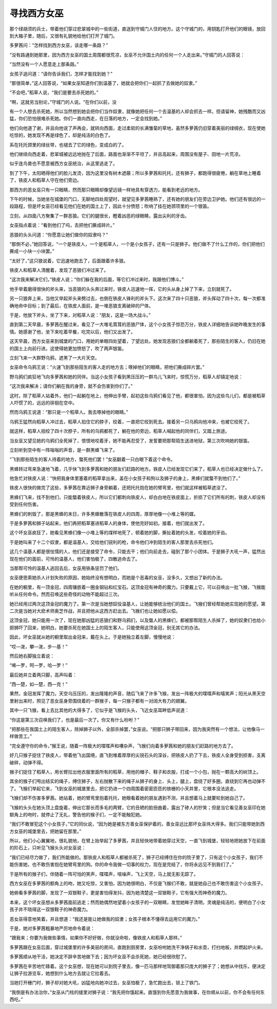 寻找西方女巫
============

那个绿胡须的兵士，带着他们穿过悲翠城中的一些街道，直送到守城门人住的地方。这个守城门的，用钥匙打开他们的眼镜，放回到大箱子里，随后，又很有礼貌地给他们打开了城门。

多萝茜问：“怎样找到西方女巫，该走哪一条路？”

“没有路通到她那里，因为西方女巫的国土周围都很荒凉，女巫不允许国土内的任何一个人走出来。”守城门的人回答说：

“当然没有一个人愿意走上那条路。”

女孩子追问道：“请你告诉我们，怎样才能找到她？”

“那很简单，”这人回答说，“如果女巫知道你们到温基了，她就会把你们一起抓了去做她的奴隶。”

“不会吧，”稻草人说，“我们是要去杀死她的。”

“啊，这就另当别论，”守城门的人说。“在你们以前，没

有一个人想去杀死她，所以当然想到她会把你们当作奴隶，就像她把任何一个去温基的人却会抓去一样。但请留神，她残酷而又凶猛，你们恐怕很难杀死她。你们一直向西走，在日落的地方，一定会找到她。”

他们向他道了谢，并且向他说了声再会，就转向西面，走过柔软的长满雏菊的草地，虽然多萝茜仍旧穿着美丽的绿绸衣，现在使她吃惊的，她发现不再是绿色了，却是纯洁的白色了。

系在托托颈里的绿丝带，也褪去了它的绿色，变成白的了。

他们继续向西走着，悲翠城被远远地抛在了后面，路面也渐渐不平坦了，并且高起来，周围没有屋子、田地一片荒凉。

似乎连鸟兽也不愿意被西方女巫统治，从这里逃走了。

到了下午，太阳晒得他们的脸儿发烫，因为这里没有树木遮蔽；所以多萝茜和托托，还有狮子，都跑得很疲倦，躺在草地上睡着了，铁皮人和稻草人守在他们旁边。

那西方的恶女巫只有一只眼睛，然而那只眼睛却像望远镜一样地具有穿透力，能看到老远的地方。

下午的时候，当她坐在城堡的门口，无聊地四处观望时，就望见多萝茜睡熟了，还有她的朋友们在旁边卫护她。他们还有很远的一段路程，但是坏女巫已经看见他们在她的国土上了，因此十分愤怒；吹响了挂在她颈项里的一个银笛。

立刻，从四面八方聚集了一群恶狼。它们的腿很长，瞪着凶恶的绿眼睛，露出尖利的牙齿。

女巫指点着说：“看到他们了吗，去把他们撕成碎片。”

恶狼的头头问道：“你愿意让她们做你的奴隶吗？”

“那倒不必，”她回答说，“一个是铁皮人，一个是稻草人，一个是小女孩子，还有一只是狮子。他们做不了什么工作的，你们把他们撕成一小块一小块罢。”

“太好了，”这只狼说着，它迅速地跑去了，后面跟着许多狼。

铁皮人和稻草人清醒着，发现了恶狼们冲过来了。

“这次我来解决它们，”铁皮人说；“你们躲在我的后面，等它们冲过来时，我跟他们博斗。”

他手举着磨得很快的斧头来，当恶狼的头头奔过来时，铁皮人迅速地一挥，它的头从身上掉了下来，立刻就死了。

另一只狼奔上来，当他又举起斧头来劈过去，也倒在铁皮人锋利的斧头下。这次来了四十只恶狼，斧头挥动了四十次，每一次都准确地命中目标；到了最后，在铁皮人面前，是一堆恶狼支离破碎的尸体。

于是，他放下斧头，坐了下来，对稻草人说：“朋友，这是一场大战斗。”

直到第二天早晨，多萝茜在醒过来，看见了一大堆毛茸茸的恶狼尸体，这个小女孩子惊恐万分，铁皮人详细地告诉她昨晚发生的事情。她感谢了他，坐下来吃着早餐，吃完以后，他们又出发了。

这天早晨，西方女巫来到城堡的门口，用她的单眼四处望着，了望远处。她发现恶狼们全都躺着死了，那些陌生的客人，仍旧在她的国土上向前行进。这使得她更加愤怒了，吹了两声银笛。

立刻飞来一大群野乌鸦，遮黑了一大片天空。

女巫命令乌鸦王说：“火速飞到那些陌生的客人走的地方去；啄掉他们的眼睛，把他们撕成碎片罢。”

野乌鸦们疯狂地飞向多萝茜和她的同伴。当这小女孩子看到黑压压的一群鸟儿飞来时，惊慌万分，稻草人却镇定地说：

“这次我来解决；请你们躺在我的身旁，就不会伤害到你们了。”

这时，除了稻草人站着外，他们一起躺在地上，他伸出手臂，起初这些乌鸦们看见了他，都很害怕，因为这些鸟儿们，都是被稻草人吓惯了的，远远的徘徊在空中。

然而乌鸦王说道：“那只是一个稻草人。我去啄掉他的眼睛。”

乌鸦王猛然向稻草人冲过去，稻草人掐住它的脖子，绞着，一直把它绞到死去。接着另一只乌鸦向他冲来，也被它绞死了。

就这样，稻草人扭绞了四十次脖子，所有的乌鸦都死了，躺在他的旁边，稻草人喊起他的同伴们，又踏上旅途。

当女巫又望见她的乌鸦们全死掉了，恨恨地咬着牙，她不能再忍受了，发誓要把那帮陌生送进地狱，第三次吹响她的银笛。

立刻听到空中有一阵嗡嗡的声音，是一群黑蜂飞来了。

“飞到那些陌生的客人待着的地方，螫死他们罢！”女巫翻着一只白眼下着这个命令。

黑蜂转过弯来急速地飞着，几乎快飞到多萝茜和她的朋友们赶路的地方。铁皮人已经发现它们来了，稻草人也已经决定做什么了。

他急忙对铁皮人说：“快把我身体里塞着的稻草拿出来，盖在小女孩子和狗以及狮子的身上，黑蜂们就螫不到他们了。”

铁皮人很快的做完了这些，多萝茜在靠近狮子身旁躺着，还把托托抱在她的臂弯里，他们就这样被稻草遮没了。

黑蜂们飞来，找不到他们，只能螫着铁皮人，所以它们都刺向铁皮人，却白白地在铁皮面上，折损了它们所有的刺，铁皮人却没有受到任何伤害。

黑蜂们的刺毁了，那是黑蜂的末日，许多黑蜂散落在铁皮人的四周，厚厚地像一小堆上等的媒。

于是多萝茜和狮子站起来，他们再把稻草塞进稻草人的身体，使他完好如初。接着，他们就出发了。

这个坏女巫疯狂了，她看见黑蜂们像一小堆上等的煤样地死了，顿着她的脚，撕扯着她的头发，咬着她的牙齿。

于是她叫来了十二个奴隶，都是温基人，交给他们锐利的枪，命令他们冲到陌生的客人那里去杀死他们。

这几个温基人都是很怯懦的人，他们还是接受了命令，只能去干；他们向前走去，碰到了那个小团体。于是狮子大吼一声，猛然出现在他们的面前，可怜的温基人，他们害怕极了，四散逃命去了。

当那帮可怜的温基人逃回去后，女巫用铁条惩罚了他们。

女巫便思索她杀人计划失败的原因，她始终没有想明白，而她是个恶毒的女巫，没多久，又想出了新的办法。

在她的橱里，有一顶金冠，四周镶嵌着一圈金钢钻和红宝石。这顶金冠有神奇的魔力。只要戴上它，可以召唤出一批飞猴，飞猴能听从任何命令。然而召唤这些奇怪的动物不能超过三次。

她已经用过两次这顶金冠的魔力了。第一次是当她想奴役温基人，让她能够统治他们的国土。飞猴们曾经帮助她实现她的愿望。第二次是当她对大麽术师奥芝作战，并且把他从这西方赶出去。飞猴们也让她如愿以偿。

这顶金冠，她只能用一次了，现在她那凶猛的恶狼们和野乌鸦们，以及螫人的黑蜂们，都被那帮陌生人杀掉了，她的奴隶们也给小胆狮吓了回来，她明白，她要杀死在她国土上的陌生客人，只能使用这顶金冠，别无其它的办法。

因此，坏女巫就从她的橱里取出金冠来，戴在头上。于是她独立着左脚，慢慢地说：

“哎—泼，攀—泼，步—基！”

然后她右脚独立着说：

“唏—罗，呵—罗，哈—罗！”

最后她并立着两只脚，高声叫着：

“西—楚，如—楚，西—克！”

果然，金冠发挥了魔力。天空乌压压的，发出隆隆的声音，随后飞来了许多飞猴，发出一阵极大的喋喋声和嘻笑声；阳光从黑天空里射出来时，照见了恶女巫身旁围绕着的一群猴子，每一只猴子都有一对阔大有力的翅翼。

其中一只飞猴，看上去比其他的大得多了，它似乎是飞猴的头头，飞近女巫耳畔低声说道：

“你这是第三次召唤我们了，也是最后一次了。你又有什么吩咐？”

“把那些在我国土上的陌生客人，除掉狮子以外，全部杀掉罢，”女巫说。“把那只狮子带回来，因为我突然有一个想法，让他像马一样做苦工。”

“完全遵守你的命令，”猴王说，随着一阵极大的喋喋声和嘈杂声，飞猴们向着多萝茜和她的朋友们赶路的地方去了。

好几只猴子捉住了铁皮人，带着他飞出国境，直飞到堆着厚厚的尖锐石头的深谷，把铁皮人扔了下去，铁皮人全身受到损害，支离破碎，动弹不得。

猴子们捉住了稻草人，用长臂拉出他衣服里面所有的稻草，用他的帽子、鞋子和衣服，打成一个小包，抛在一颗高大的树顶上。

其余的猴子们甩出结实的绳子，缚住狮子，左右抛散下来的绳子从狮子的身上、头上，腿上，盘绕了好多圈，直绕到它再也动弹不了。飞猴们举起它来，飞到女巫的城堡里去，把它扔进一个四周围着密密匝匝的铁栅的小天井里，它根本没法逃走。

飞猴们却不伤害多萝茜。她站着，她的臂弯里抱着托托，她眼看着她的朋友遇到不测，并且想着马上就要轮到她自己了。

飞猴的头头在她头顶上盘旋着，伸出它那长而多毛的两臂，它的丑陋的脸扭曲着，露出了碜人的狞笑；但是当它看见善女巫印在她额角上的吻时，就停止了无礼，警告他的猴子们，一定不能触犯她。

“我们不敢冒犯这个小女孩子，”它的同伙说，“因为她是被东方善女巫保护着的，善女巫远比那坏女巫伟大得多。我们只能带她到西方女巫的城堡里去，把她留在那里。”

所以，他们小心翼翼地，很礼貌地，在臂上抬举起了多萝茜，并且轻快地带着她穿过天空，一直飞到城堡，轻轻地把她放下在前面的阶石上，只听见飞猴头头对女巫说：

“我们已经尽力做了，我们所能做的。那铁皮人和稻草人都被杀死了，狮子已经缚住在你的院子里了，只有这个小女孩子，我们不能伤害她，也不敢伤害抱在她臂弯里的狗。你的命令我做一切事的权力，现在是完结了，你将永远见不到我们了。”

于是所有的猴子们，伴随着一阵可怕的笑声，喋喋声，喧噪声，飞上天空，马上就无影无踪了。

西方女巫在多萝茜的额角上的吻，她又吃惊，又害怕，因为她很明白，不仅是飞猴们不敢，就是她自己也不敢伤害这个小女孩子。

她俯看多萝茜的脚，发现了一双银鞋子，更是害怕得发抖，因为她清楚这一双银鞋子，它有强大而神奇的魔力。

本来，这个坏女巫想从多萝茜面前逃走；然而她偶然地望着小女孩子的一双眼睛，发觉她眸子清明，灵魂是纯洁的，便明白了小女孩子并不晓得这一双银鞋子的神奇魔力。

恶女巫得意地笑着，并且想道：“我还是能让她做我的奴隶；女孩子根本不懂得去运用它的魔力。”

于是，她对多萝茜粗暴地严厉地命令着说：

“跟我来；你要为我做些事情，如果你不好好做，你就没命啦，像铁皮人和稻草人那样。”

多萝茜跟在女巫后面，穿过城堡里的许多美丽的房间，直跑到厨房里，女巫吩咐她洗干净锅子和水壶，打扫地板，并燃起炉火来。

多萝茜顺从地干活，她决定不辞辛苦地做下去；因为坏女巫不会杀死她，她已经很欣慰了。

多萝茜在辛苦地忙碌着。这个女巫想，现在她可以到院子里去，像一匹马那样地驾御着那只庞大的狮子了；她想从中找乐，便决定让狮子拉游览车，她想到什么地方去就让它拉着去。

当她打开栅门时，狮子却对她大吼，凶猛地向她冲过去，女巫怕极了，急忙跑出去，锁上了铁门。

“我倒是有办法治你，”女巫从门柱的缝里对狮子说：“我先把你饿起来。直饿到你先愿意为我做事，在你顺从以前，你不会有任何东西吃。”
